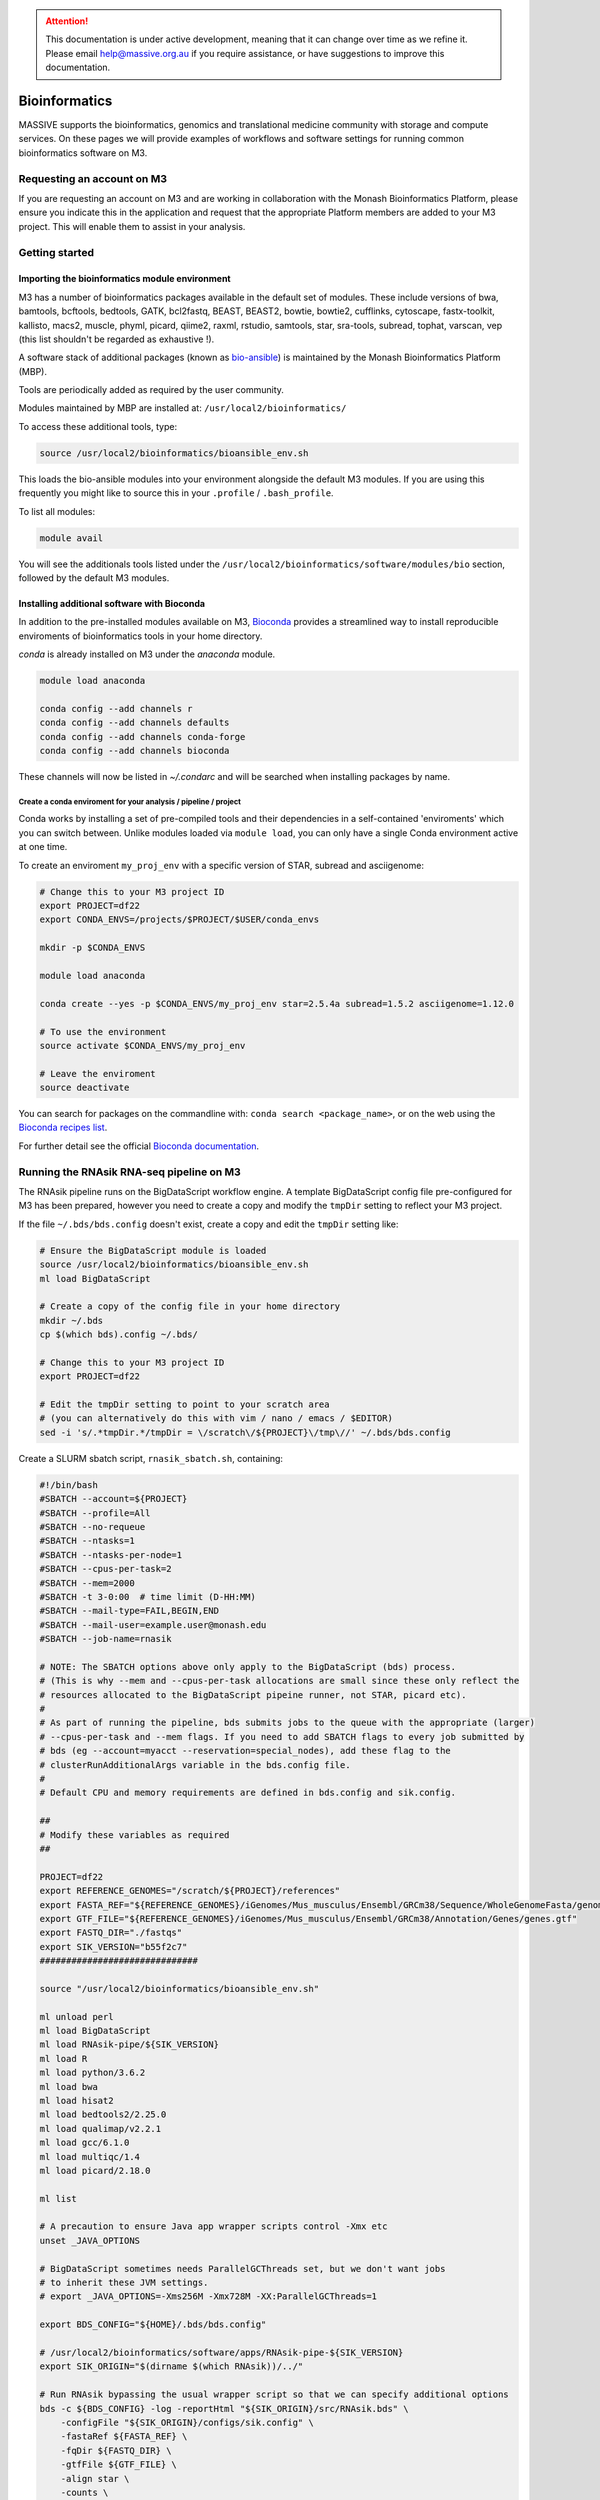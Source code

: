 .. attention::

    This documentation is under active development, meaning that it can change over time as we refine it. 
    Please email `help@massive.org.au <mailto:help@massive.org.au>`_ if you require assistance, or have suggestions 
    to improve this documentation.

.. _bioinformaticsindex:

Bioinformatics
==============
MASSIVE supports the bioinformatics, genomics and translational medicine community with storage and compute services.
On these pages we will provide examples of workflows and software settings for running common bioinformatics software 
on M3.

Requesting an account on M3
---------------------------
If you are requesting an account on M3 and are working in collaboration with the Monash Bioinformatics Platform,
please ensure you indicate this in the application and request that the appropriate Platform members are added to
your M3 project. This will enable them to assist in your analysis.

Getting started
---------------

Importing the bioinformatics module environment
^^^^^^^^^^^^^^^^^^^^^^^^^^^^^^^^^^^^^^^^^^^^^^^

M3 has a number of bioinformatics packages available in the default set of modules. These include versions of bwa, 
bamtools, bcftools, bedtools, GATK, bcl2fastq, BEAST, BEAST2, bowtie, bowtie2, cufflinks, cytoscape, fastx-toolkit, 
kallisto, macs2, muscle, phyml, picard, qiime2, raxml, rstudio, samtools, star, sra-tools, subread, tophat, varscan, 
vep (this list shouldn't be regarded as exhaustive !).

A software stack of additional packages (known as 
`bio-ansible <https://github.com/MonashBioinformaticsPlatform/bio-ansible>`_) is maintained by the Monash 
Bioinformatics Platform (MBP). 

Tools are periodically added as required by the user community.

Modules maintained by MBP are installed at: ``/usr/local2/bioinformatics/``

To access these additional tools, type:

.. code-block:: bash

    source /usr/local2/bioinformatics/bioansible_env.sh

This loads the bio-ansible modules into your environment alongside the default M3 modules.
If you are using this frequently you might like to source this in your ``.profile`` / ``.bash_profile``.

To list all modules:

.. code-block:: bash

    module avail

You will see the additionals tools listed under the ``/usr/local2/bioinformatics/software/modules/bio`` section, 
followed by the default M3 modules.

Installing additional software with Bioconda
^^^^^^^^^^^^^^^^^^^^^^^^^^^^^^^^^^^^^^^^^^^^

In addition to the pre-installed modules available on M3, `Bioconda <https://bioconda.github.io/>`_ provides a 
streamlined way to install reproducible enviroments of bioinformatics tools in your home directory.

`conda` is already installed on M3 under the `anaconda` module.

.. code-block:: bash
    
    module load anaconda

    conda config --add channels r
    conda config --add channels defaults
    conda config --add channels conda-forge
    conda config --add channels bioconda

These channels will now be listed in `~/.condarc` and will be searched when installing packages by name.

Create a conda enviroment for your analysis / pipeline / project
""""""""""""""""""""""""""""""""""""""""""""""""""""""""""""""""

Conda works by installing a set of pre-compiled tools and their dependencies in a self-contained 'enviroments' which 
you can switch between.
Unlike modules loaded via ``module load``, you can only have a single Conda environment active at one time.

To create an enviroment ``my_proj_env`` with a specific version of STAR, subread and asciigenome:

.. code-block:: bash

    # Change this to your M3 project ID
    export PROJECT=df22
    export CONDA_ENVS=/projects/$PROJECT/$USER/conda_envs

    mkdir -p $CONDA_ENVS

    module load anaconda

    conda create --yes -p $CONDA_ENVS/my_proj_env star=2.5.4a subread=1.5.2 asciigenome=1.12.0

    # To use the environment
    source activate $CONDA_ENVS/my_proj_env

    # Leave the enviroment
    source deactivate

You can search for packages on the commandline with: ``conda search <package_name>``, or on the web using the 
`Bioconda recipes list <https://bioconda.github.io/recipes.html>`_.

For further detail see the official `Bioconda documentation <https://bioconda.github.io/#using-bioconda>`_.


Running the RNAsik RNA-seq pipeline on M3
-----------------------------------------

The RNAsik pipeline runs on the BigDataScript workflow engine. 
A template BigDataScript config file pre-configured for M3 has been prepared, however you need to create a copy and 
modify the ``tmpDir`` setting to reflect your M3 project.

If the file ``~/.bds/bds.config`` doesn't exist, create a copy and edit the ``tmpDir`` setting like:

.. code-block:: bash
    
    # Ensure the BigDataScript module is loaded
    source /usr/local2/bioinformatics/bioansible_env.sh
    ml load BigDataScript

    # Create a copy of the config file in your home directory
    mkdir ~/.bds
    cp $(which bds).config ~/.bds/

    # Change this to your M3 project ID
    export PROJECT=df22

    # Edit the tmpDir setting to point to your scratch area 
    # (you can alternatively do this with vim / nano / emacs / $EDITOR)
    sed -i 's/.*tmpDir.*/tmpDir = \/scratch\/${PROJECT}\/tmp\//' ~/.bds/bds.config

Create a SLURM sbatch script, ``rnasik_sbatch.sh``, containing:

.. code-block:: bash

    #!/bin/bash
    #SBATCH --account=${PROJECT}
    #SBATCH --profile=All
    #SBATCH --no-requeue
    #SBATCH --ntasks=1
    #SBATCH --ntasks-per-node=1
    #SBATCH --cpus-per-task=2
    #SBATCH --mem=2000
    #SBATCH -t 3-0:00  # time limit (D-HH:MM)
    #SBATCH --mail-type=FAIL,BEGIN,END
    #SBATCH --mail-user=example.user@monash.edu
    #SBATCH --job-name=rnasik
    
    # NOTE: The SBATCH options above only apply to the BigDataScript (bds) process.
    # (This is why --mem and --cpus-per-task allocations are small since these only reflect the 
    # resources allocated to the BigDataScript pipeine runner, not STAR, picard etc).
    #
    # As part of running the pipeline, bds submits jobs to the queue with the appropriate (larger) 
    # --cpus-per-task and --mem flags. If you need to add SBATCH flags to every job submitted by 
    # bds (eg --account=myacct --reservation=special_nodes), add these flag to the 
    # clusterRunAdditionalArgs variable in the bds.config file.
    #
    # Default CPU and memory requirements are defined in bds.config and sik.config.
  
    ##
    # Modify these variables as required
    ##

    PROJECT=df22
    export REFERENCE_GENOMES="/scratch/${PROJECT}/references"
    export FASTA_REF="${REFERENCE_GENOMES}/iGenomes/Mus_musculus/Ensembl/GRCm38/Sequence/WholeGenomeFasta/genome.fa"
    export GTF_FILE="${REFERENCE_GENOMES}/iGenomes/Mus_musculus/Ensembl/GRCm38/Annotation/Genes/genes.gtf"
    export FASTQ_DIR="./fastqs"
    export SIK_VERSION="b55f2c7"
    ##############################

    source "/usr/local2/bioinformatics/bioansible_env.sh"

    ml unload perl
    ml load BigDataScript
    ml load RNAsik-pipe/${SIK_VERSION}
    ml load R
    ml load python/3.6.2
    ml load bwa
    ml load hisat2
    ml load bedtools2/2.25.0
    ml load qualimap/v2.2.1
    ml load gcc/6.1.0
    ml load multiqc/1.4
    ml load picard/2.18.0

    ml list

    # A precaution to ensure Java app wrapper scripts control -Xmx etc
    unset _JAVA_OPTIONS

    # BigDataScript sometimes needs ParallelGCThreads set, but we don't want jobs
    # to inherit these JVM settings.
    # export _JAVA_OPTIONS=-Xms256M -Xmx728M -XX:ParallelGCThreads=1

    export BDS_CONFIG="${HOME}/.bds/bds.config"

    # /usr/local2/bioinformatics/software/apps/RNAsik-pipe-${SIK_VERSION}
    export SIK_ORIGIN="$(dirname $(which RNAsik))/../"

    # Run RNAsik bypassing the usual wrapper script so that we can specify additional options
    bds -c ${BDS_CONFIG} -log -reportHtml "${SIK_ORIGIN}/src/RNAsik.bds" \
        -configFile "${SIK_ORIGIN}/configs/sik.config" \
        -fastaRef ${FASTA_REF} \
        -fqDir ${FASTQ_DIR} \
        -gtfFile ${GTF_FILE} \
        -align star \
        -counts \
        -all \
        -extn ".fastq.gz" \
        -paired \
        -pairIds "_R1,_R2"

Run like:

.. code-block:: bash

    sbatch rnasik_sbatch.sh

FAQ
---
Q : You have version xx and I need version YY, how do I get the software?

A : You should consider installing the software in your home directory. The `Bioconda <https://bioconda.org>`_ project 
helps streamline this process with many pre-packaged tools for bioinformatics. If you are unable to install the 
version you need, please contact the helpdesk `help@massive.org.au <mailto:help@massive.org.au>`_
